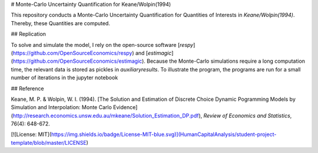 # Monte-Carlo Uncertainty Quantification for Keane/Wolpin(1994)

This repository conducts a Monte-Carlo Uncertainty Quantification for Quantities of Interests
in *Keane/Wolpin(1994)*. Thereby, these Quantities are computed.



## Replication

To solve and simulate the model, I rely on the open-source software [*respy*](https://github.com/OpenSourceEconomics/respy) and [*estimagic*](https://github.com/OpenSourceEconomics/estimagic).
Because the Monte-Carlo simulations require a long computation time, the relevant data
is stored as pickles in `auxiliary\results`.
To illustrate the program, the programs are run for a small number of iterations in the jupyter notebook


## Reference

Keane, M. P. & Wolpin, W. I. (1994). [The Solution and Estimation of Discrete Choice Dynamic Pogramming Models by Simulation and Interpolation: Monte Carlo
Evidence](http://research.economics.unsw.edu.au/mkeane/Solution_Estimation_DP.pdf), 
*Review of Economics and Statistics*, 76(4): 648-672.



[![License: MIT](https://img.shields.io/badge/License-MIT-blue.svg)](HumanCapitalAnalysis/student-project-template/blob/master/LICENSE)



